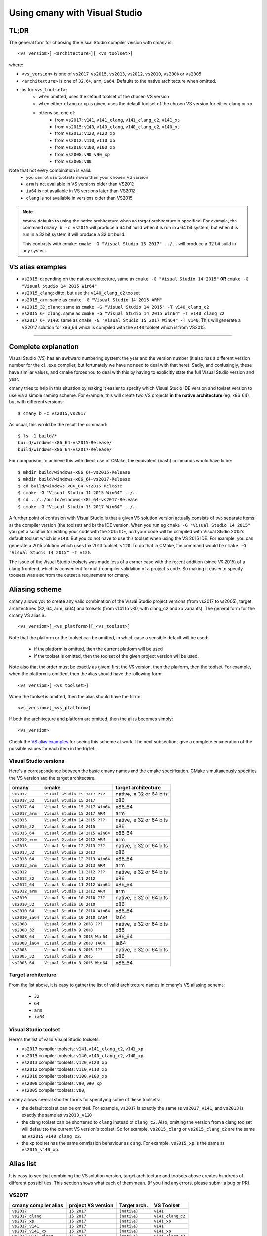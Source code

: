 Using cmany with Visual Studio
==============================

TL;DR
-----

The general form for choosing the Visual Studio compiler version with cmany
is::

    <vs_version>[_<architecture>][_<vs_toolset>]

where:

* ``<vs_version>`` is one of ``vs2017``, ``vs2015``, ``vs2013``, ``vs2012``,
  ``vs2010``, ``vs2008`` or ``vs2005``
* ``<architecture>`` is one of ``32``, ``64``, ``arm``, ``ia64``. Defaults to
  the native architecture when omitted.
* as for ``<vs_toolset>``:
    * when omitted, uses the default toolset of the chosen VS version
    * when either ``clang`` or ``xp`` is given, uses the default toolset of
      the chosen VS version for either clang or xp
    * otherwise, one of:
        * from ``vs2017``: ``v141``, ``v141_clang``, ``v141_clang_c2``,
          ``v141_xp``
        * from ``vs2015``: ``v140``, ``v140_clang``, ``v140_clang_c2``,
          ``v140_xp``
        * from ``vs2013``: ``v120``, ``v120_xp``
        * from ``vs2012``: ``v110``, ``v110_xp``
        * from ``vs2010``: ``v100``, ``v100_xp``
        * from ``vs2008``: ``v90``, ``v90_xp``
        * from ``vs2008``: ``v80``
  
Note that not every combination is valid:
  * you cannot use toolsets newer than your chosen VS version
  * ``arm`` is not available in VS versions older than VS2012
  * ``ia64`` is not available in VS versions later than VS2012
  * ``clang`` is not available in versions older than VS2015.

.. note:: cmany defaults to using the native architecture when no target
          architecture is specified. For example, the command ``cmany b -c
          vs2015`` will produce a 64 bit build when it is run in a 64 bit
          system; but when it is run in a 32 bit system it will produce a 32 bit
          build.

          This contrasts with cmake: ``cmake -G "Visual Studio 15 2017"
          ../..`` will produce a 32 bit build in any system.

VS alias examples
-----------------

* ``vs2015``: depending on the native architecture, same as ``cmake -G
  "Visual Studio 14 2015"`` **OR** ``cmake -G "Visual Studio 14 2015 Win64"``
* ``vs2015_clang``: ditto, but use the ``v140_clang_c2`` toolset
* ``vs2015_arm``: same as ``cmake -G "Visual Studio 14 2015 ARM"``
* ``vs2015_32_clang``: same as ``cmake -G "Visual Studio 14 2015" -T v140_clang_c2``
* ``vs2015_64_clang``: same as ``cmake -G "Visual Studio 14 2015 Win64" -T v140_clang_c2``
* ``vs2017_64_v140``: same as ``cmake -G "Visual Studio 15 2017 Win64" -T
  v140``. This will generate a VS2017 solution for x86_64 which is compiled
  with the ``v140`` toolset which is from VS2015.

---------------------------------------------

Complete explanation
--------------------

Visual Studio (VS) has an awkward numbering system: the year and the version
number (it also has a different version number for the ``cl.exe`` compiler,
but fortunately we have no need to deal with that here). Sadly, and
confusingly, these have similar values, and cmake forces you to deal with
this by having to explicitly state the full Visual Studio version and year.

cmany tries to help in this situation by making it easier to specify which
Visual Studio IDE version and toolset version to use via a simple naming
scheme. For example, this will create two VS projects **in the native
architecture** (eg, x86_64), but with different versions::

    $ cmany b -c vs2015,vs2017

As usual, this would be the result the command::  

    $ ls -1 build/*
    build/windows-x86_64-vs2015-Release/
    build/windows-x86_64-vs2017-Release/

For comparison, to achieve this with direct use of CMake, the equivalent
(bash) commands would have to be::

    $ mkdir build/windows-x86_64-vs2015-Release
    $ mkdir build/windows-x86_64-vs2017-Release
    $ cd build/windows-x86_64-vs2015-Release
    $ cmake -G "Visual Studio 14 2015 Win64" ../..
    $ cd ../../build/windows-x86_64-vs2017-Release
    $ cmake -G "Visual Studio 15 2017 Win64" ../..

A further point of confusion with Visual Studio is that a given VS solution
version actually consists of two separate items: a) the compiler version (the
toolset) and b) the IDE version. When you run eg ``cmake -G "Visual Studio 14
2015"`` you get a solution for editing your code with the 2015 IDE, *and*
your code will be compiled with Visual Studio 2015's default toolset which is
``v140``. But you do not have to use this toolset when using the VS 2015
IDE. For example, you can generate a 2015 solution which uses the 2013
toolset, ``v120``. To do that in CMake, the command would be ``cmake -G
"Visual Studio 14 2015" -T v120``.

The issue of the Visual Studio toolsets was made less of a corner case with
the recent addition (since VS 2015) of a clang frontend, which is convenient
for multi-compiler validation of a project's code. So making it easier to
specify toolsets was also from the outset a requirement for cmany.

Aliasing scheme
---------------
cmany allows you to create any valid combination of the Visual Studio project
versions (from vs2017 to vs2005), target architectures (32, 64, arm, ia64)
and toolsets (from v141 to v80, with clang_c2 and xp variants). The general
form for the cmany VS alias is::

    <vs_version>[_<vs_platform>][_<vs_toolset>]

Note that the platform or the toolset can be omitted, in which case a sensible
default will be used:

   * if the platform is omitted, then the current platform will be used
   * if the toolset is omitted, then the toolset of the given project version
     will be used.

Note also that the order must be exactly as given: first the VS version, then
the platform, then the toolset. For example, when the platform is omitted,
then the alias should have the following form::

    <vs_version>[_<vs_toolset>]

When the toolset is omitted, then the alias should have the form::

    <vs_version>[_<vs_platform>]

If both the architecture and platform are omitted, then the alias becomes simply::

    <vs_version>

Check the `VS alias examples`_ for seeing this scheme at
work. The next subsections give a complete enumeration of the possible values
for each item in the triplet.

Visual Studio versions
^^^^^^^^^^^^^^^^^^^^^^

Here's a correspondence between the basic cmany names and the cmake
specification. CMake simultaneously specifies the VS version and the target
architecture.

+-----------------+---------------------------------+----------------------------+
| cmany           | cmake                           | target architecture        |
+=================+=================================+============================+
| ``vs2017``      | ``Visual Studio 15 2017 ???``   | native, ie 32 or 64 bits   |
+-----------------+---------------------------------+----------------------------+
| ``vs2017_32``   | ``Visual Studio 15 2017``       | x86                        |
+-----------------+---------------------------------+----------------------------+
| ``vs2017_64``   | ``Visual Studio 15 2017 Win64`` | x86_64                     |
+-----------------+---------------------------------+----------------------------+
| ``vs2017_arm``  | ``Visual Studio 15 2017 ARM``   | arm                        |
+-----------------+---------------------------------+----------------------------+
| ``vs2015``      | ``Visual Studio 14 2015 ???``   | native, ie 32 or 64 bits   |
+-----------------+---------------------------------+----------------------------+
| ``vs2015_32``   | ``Visual Studio 14 2015``       | x86                        |
+-----------------+---------------------------------+----------------------------+
| ``vs2015_64``   | ``Visual Studio 14 2015 Win64`` | x86_64                     |
+-----------------+---------------------------------+----------------------------+
| ``vs2015_arm``  | ``Visual Studio 14 2015 ARM``   | arm                        |
+-----------------+---------------------------------+----------------------------+
| ``vs2013``      | ``Visual Studio 12 2013 ???``   | native, ie 32 or 64 bits   |
+-----------------+---------------------------------+----------------------------+
| ``vs2013_32``   | ``Visual Studio 12 2013``       | x86                        |
+-----------------+---------------------------------+----------------------------+
| ``vs2013_64``   | ``Visual Studio 12 2013 Win64`` | x86_64                     |
+-----------------+---------------------------------+----------------------------+
| ``vs2013_arm``  | ``Visual Studio 12 2013 ARM``   | arm                        |
+-----------------+---------------------------------+----------------------------+
| ``vs2012``      | ``Visual Studio 11 2012 ???``   | native, ie 32 or 64 bits   |
+-----------------+---------------------------------+----------------------------+
| ``vs2012_32``   | ``Visual Studio 11 2012``       | x86                        |
+-----------------+---------------------------------+----------------------------+
| ``vs2012_64``   | ``Visual Studio 11 2012 Win64`` | x86_64                     |
+-----------------+---------------------------------+----------------------------+
| ``vs2012_arm``  | ``Visual Studio 11 2012 ARM``   | arm                        |
+-----------------+---------------------------------+----------------------------+
| ``vs2010``      | ``Visual Studio 10 2010 ???``   | native, ie 32 or 64 bits   |
+-----------------+---------------------------------+----------------------------+
| ``vs2010_32``   | ``Visual Studio 10 2010``       | x86                        |
+-----------------+---------------------------------+----------------------------+
| ``vs2010_64``   | ``Visual Studio 10 2010 Win64`` | x86_64                     |
+-----------------+---------------------------------+----------------------------+
| ``vs2010_ia64`` | ``Visual Studio 10 2010 IA64``  | ia64                       |
+-----------------+---------------------------------+----------------------------+
| ``vs2008``      | ``Visual Studio 9 2008 ???``    | native, ie 32 or 64 bits   |
+-----------------+---------------------------------+----------------------------+
| ``vs2008_32``   | ``Visual Studio 9 2008``        | x86                        |
+-----------------+---------------------------------+----------------------------+
| ``vs2008_64``   | ``Visual Studio 9 2008 Win64``  | x86_64                     |
+-----------------+---------------------------------+----------------------------+
| ``vs2008_ia64`` | ``Visual Studio 9 2008 IA64``   | ia64                       |
+-----------------+---------------------------------+----------------------------+
| ``vs2005``      | ``Visual Studio 8 2005 ???``    | native, ie 32 or 64 bits   |
+-----------------+---------------------------------+----------------------------+
| ``vs2005_32``   | ``Visual Studio 8 2005``        | x86                        |
+-----------------+---------------------------------+----------------------------+
| ``vs2005_64``   | ``Visual Studio 8 2005 Win64``  | x86_64                     |
+-----------------+---------------------------------+----------------------------+

Target architecture
^^^^^^^^^^^^^^^^^^^

From the list above, it is easy to gather the list of valid architecture
names in cmany's VS aliasing scheme:

 * ``32``
 * ``64``
 * ``arm``
 * ``ia64``

Visual Studio toolset
^^^^^^^^^^^^^^^^^^^^^

Here's the list of valid Visual Studio toolsets:

* ``vs2017`` compiler toolsets: ``v141``, ``v141_clang_c2``, ``v141_xp``
* ``vs2015`` compiler toolsets: ``v140``, ``v140_clang_c2``, ``v140_xp``
* ``vs2013`` compiler toolsets: ``v120``, ``v120_xp``
* ``vs2012`` compiler toolsets: ``v110``, ``v110_xp``
* ``vs2010`` compiler toolsets: ``v100``, ``v100_xp``
* ``vs2008`` compiler toolsets: ``v90``, ``v90_xp``
* ``vs2005`` compiler toolsets: ``v80``,

cmany allows several shorter forms for specifying some of these toolsets:

* the default toolset can be omitted. For example, ``vs2017`` is exactly the
  same as ``vs2017_v141``, and ``vs2013`` is exactly the same as ``vs2013_v120``
* the clang toolset can be shortened to ``clang`` instead of
  ``clang_c2``. Also, omitting the version from a clang toolset will default
  to the current VS version's toolset. So for example, ``vs2015_clang``
  or ``vs2015_clang_c2`` are the same as ``vs2015_v140_clang_c2``.
* the xp toolset has the same ommission behaviour as clang. For example,
  ``vs2015_xp`` is the same as ``vs2015_v140_xp``.

Alias list
----------

It is easy to see that combining the VS solution version, target architecture
and toolsets above creates hundreds of different possibilities. This section
shows what each of them mean. (If you find any errors, please submit a bug or
PR).

VS2017
^^^^^^

+------------------------------+-----------------------------+--------------------+---------------------+
|    cmany compiler alias      |    project VS version       |    Target arch.    |    VS Toolset       |
+==============================+=============================+====================+=====================+
|  ``vs2017``                  |  ``15 2017``                |  ``(native)``      |  ``v141``           |
+------------------------------+-----------------------------+--------------------+---------------------+
|  ``vs2017_clang``            |  ``15 2017``                |  ``(native)``      |  ``v141_clang_c2``  |
+------------------------------+-----------------------------+--------------------+---------------------+
|  ``vs2017_xp``               |  ``15 2017``                |  ``(native)``      |  ``v141_xp``        |
+------------------------------+-----------------------------+--------------------+---------------------+
|  ``vs2017_v141``             |  ``15 2017``                |  ``(native)``      |  ``v141``           |
+------------------------------+-----------------------------+--------------------+---------------------+
|  ``vs2017_v141_xp``          |  ``15 2017``                |  ``(native)``      |  ``v141_xp``        |
+------------------------------+-----------------------------+--------------------+---------------------+
|  ``vs2017_v141_clang``       |  ``15 2017``                |  ``(native)``      |  ``v141_clang_c2``  |
+------------------------------+-----------------------------+--------------------+---------------------+
|  ``vs2017_v140``             |  ``15 2017``                |  ``(native)``      |  ``v140``           |
+------------------------------+-----------------------------+--------------------+---------------------+
|  ``vs2017_v140_xp``          |  ``15 2017``                |  ``(native)``      |  ``v140_xp``        |
+------------------------------+-----------------------------+--------------------+---------------------+
|  ``vs2017_v140_clang``       |  ``15 2017``                |  ``(native)``      |  ``v140_clang_c2``  |
+------------------------------+-----------------------------+--------------------+---------------------+
|  ``vs2017_v120``             |  ``15 2017``                |  ``(native)``      |  ``v120``           |
+------------------------------+-----------------------------+--------------------+---------------------+
|  ``vs2017_v120_xp``          |  ``15 2017``                |  ``(native)``      |  ``v120_xp``        |
+------------------------------+-----------------------------+--------------------+---------------------+
|  ``vs2017_v110``             |  ``15 2017``                |  ``(native)``      |  ``v110``           |
+------------------------------+-----------------------------+--------------------+---------------------+
|  ``vs2017_v110_xp``          |  ``15 2017``                |  ``(native)``      |  ``v110_xp``        |
+------------------------------+-----------------------------+--------------------+---------------------+
|  ``vs2017_v100``             |  ``15 2017``                |  ``(native)``      |  ``v100``           |
+------------------------------+-----------------------------+--------------------+---------------------+
|  ``vs2017_v100_xp``          |  ``15 2017``                |  ``(native)``      |  ``v100_xp``        |
+------------------------------+-----------------------------+--------------------+---------------------+
|  ``vs2017_v90``              |  ``15 2017``                |  ``(native)``      |  ``v90``            |
+------------------------------+-----------------------------+--------------------+---------------------+
|  ``vs2017_v90_xp``           |  ``15 2017``                |  ``(native)``      |  ``v90_xp``         |
+------------------------------+-----------------------------+--------------------+---------------------+
|  ``vs2017_v80``              |  ``15 2017``                |  ``(native)``      |  ``v80``            |
+------------------------------+-----------------------------+--------------------+---------------------+
|  ``vs2017_32``               |  ``15 2017``                |  ``x86``           |  ``v141``           |
+------------------------------+-----------------------------+--------------------+---------------------+
|  ``vs2017_32_clang``         |  ``15 2017``                |  ``x86``           |  ``v141_clang_c2``  |
+------------------------------+-----------------------------+--------------------+---------------------+
|  ``vs2017_32_xp``            |  ``15 2017``                |  ``x86``           |  ``v141_xp``        |
+------------------------------+-----------------------------+--------------------+---------------------+
|  ``vs2017_32_v141``          |  ``15 2017``                |  ``x86``           |  ``v141``           |
+------------------------------+-----------------------------+--------------------+---------------------+
|  ``vs2017_32_v141_xp``       |  ``15 2017``                |  ``x86``           |  ``v141_xp``        |
+------------------------------+-----------------------------+--------------------+---------------------+
|  ``vs2017_32_v141_clang``    |  ``15 2017``                |  ``x86``           |  ``v141_clang_c2``  |
+------------------------------+-----------------------------+--------------------+---------------------+
|  ``vs2017_32_v140``          |  ``15 2017``                |  ``x86``           |  ``v140``           |
+------------------------------+-----------------------------+--------------------+---------------------+
|  ``vs2017_32_v140_xp``       |  ``15 2017``                |  ``x86``           |  ``v140_xp``        |
+------------------------------+-----------------------------+--------------------+---------------------+
|  ``vs2017_32_v140_clang``    |  ``15 2017``                |  ``x86``           |  ``v140_clang_c2``  |
+------------------------------+-----------------------------+--------------------+---------------------+
|  ``vs2017_32_v120``          |  ``15 2017``                |  ``x86``           |  ``v120``           |
+------------------------------+-----------------------------+--------------------+---------------------+
|  ``vs2017_32_v120_xp``       |  ``15 2017``                |  ``x86``           |  ``v120_xp``        |
+------------------------------+-----------------------------+--------------------+---------------------+
|  ``vs2017_32_v110``          |  ``15 2017``                |  ``x86``           |  ``v110``           |
+------------------------------+-----------------------------+--------------------+---------------------+
|  ``vs2017_32_v110_xp``       |  ``15 2017``                |  ``x86``           |  ``v110_xp``        |
+------------------------------+-----------------------------+--------------------+---------------------+
|  ``vs2017_32_v100``          |  ``15 2017``                |  ``x86``           |  ``v100``           |
+------------------------------+-----------------------------+--------------------+---------------------+
|  ``vs2017_32_v100_xp``       |  ``15 2017``                |  ``x86``           |  ``v100_xp``        |
+------------------------------+-----------------------------+--------------------+---------------------+
|  ``vs2017_32_v90``           |  ``15 2017``                |  ``x86``           |  ``v90``            |
+------------------------------+-----------------------------+--------------------+---------------------+
|  ``vs2017_32_v90_xp``        |  ``15 2017``                |  ``x86``           |  ``v90_xp``         |
+------------------------------+-----------------------------+--------------------+---------------------+
|  ``vs2017_32_v80``           |  ``15 2017``                |  ``x86``           |  ``v80``            |
+------------------------------+-----------------------------+--------------------+---------------------+
|  ``vs2017_64``               |  ``15 2017``                |  ``x86_64``        |  ``v141``           |
+------------------------------+-----------------------------+--------------------+---------------------+
|  ``vs2017_64_clang``         |  ``15 2017``                |  ``x86_64``        |  ``v141_clang_c2``  |
+------------------------------+-----------------------------+--------------------+---------------------+
|  ``vs2017_64_xp``            |  ``15 2017``                |  ``x86_64``        |  ``v141_xp``        |
+------------------------------+-----------------------------+--------------------+---------------------+
|  ``vs2017_64_v141``          |  ``15 2017``                |  ``x86_64``        |  ``v141``           |
+------------------------------+-----------------------------+--------------------+---------------------+
|  ``vs2017_64_v141_xp``       |  ``15 2017``                |  ``x86_64``        |  ``v141_xp``        |
+------------------------------+-----------------------------+--------------------+---------------------+
|  ``vs2017_64_v141_clang``    |  ``15 2017``                |  ``x86_64``        |  ``v141_clang_c2``  |
+------------------------------+-----------------------------+--------------------+---------------------+
|  ``vs2017_64_v140``          |  ``15 2017``                |  ``x86_64``        |  ``v140``           |
+------------------------------+-----------------------------+--------------------+---------------------+
|  ``vs2017_64_v140_xp``       |  ``15 2017``                |  ``x86_64``        |  ``v140_xp``        |
+------------------------------+-----------------------------+--------------------+---------------------+
|  ``vs2017_64_v140_clang``    |  ``15 2017``                |  ``x86_64``        |  ``v140_clang_c2``  |
+------------------------------+-----------------------------+--------------------+---------------------+
|  ``vs2017_64_v120``          |  ``15 2017``                |  ``x86_64``        |  ``v120``           |
+------------------------------+-----------------------------+--------------------+---------------------+
|  ``vs2017_64_v120_xp``       |  ``15 2017``                |  ``x86_64``        |  ``v120_xp``        |
+------------------------------+-----------------------------+--------------------+---------------------+
|  ``vs2017_64_v110``          |  ``15 2017``                |  ``x86_64``        |  ``v110``           |
+------------------------------+-----------------------------+--------------------+---------------------+
|  ``vs2017_64_v110_xp``       |  ``15 2017``                |  ``x86_64``        |  ``v110_xp``        |
+------------------------------+-----------------------------+--------------------+---------------------+
|  ``vs2017_64_v100``          |  ``15 2017``                |  ``x86_64``        |  ``v100``           |
+------------------------------+-----------------------------+--------------------+---------------------+
|  ``vs2017_64_v100_xp``       |  ``15 2017``                |  ``x86_64``        |  ``v100_xp``        |
+------------------------------+-----------------------------+--------------------+---------------------+
|  ``vs2017_64_v90``           |  ``15 2017``                |  ``x86_64``        |  ``v90``            |
+------------------------------+-----------------------------+--------------------+---------------------+
|  ``vs2017_64_v90_xp``        |  ``15 2017``                |  ``x86_64``        |  ``v90_xp``         |
+------------------------------+-----------------------------+--------------------+---------------------+
|  ``vs2017_64_v80``           |  ``15 2017``                |  ``x86_64``        |  ``v80``            |
+------------------------------+-----------------------------+--------------------+---------------------+
|  ``vs2017_arm``              |  ``15 2017``                |  ``arm``           |  ``v141``           |
+------------------------------+-----------------------------+--------------------+---------------------+
|  ``vs2017_arm_clang``        |  ``15 2017``                |  ``arm``           |  ``v141_clang_c2``  |
+------------------------------+-----------------------------+--------------------+---------------------+
|  ``vs2017_arm_v141``         |  ``15 2017``                |  ``arm``           |  ``v141``           |
+------------------------------+-----------------------------+--------------------+---------------------+
|  ``vs2017_arm_v141_clang``   |  ``15 2017``                |  ``arm``           |  ``v141_clang_c2``  |
+------------------------------+-----------------------------+--------------------+---------------------+
|  ``vs2017_arm_v140``         |  ``15 2017``                |  ``arm``           |  ``v140``           |
+------------------------------+-----------------------------+--------------------+---------------------+
|  ``vs2017_arm_v140_clang``   |  ``15 2017``                |  ``arm``           |  ``v140_clang_c2``  |
+------------------------------+-----------------------------+--------------------+---------------------+
|  ``vs2017_arm_v120``         |  ``15 2017``                |  ``arm``           |  ``v120``           |
+------------------------------+-----------------------------+--------------------+---------------------+
|  ``vs2017_arm_v110``         |  ``15 2017``                |  ``arm``           |  ``v110``           |
+------------------------------+-----------------------------+--------------------+---------------------+
|  ``vs2017_arm_v100``         |  ``15 2017``                |  ``arm``           |  ``v100``           |
+------------------------------+-----------------------------+--------------------+---------------------+

VS2015
^^^^^^

+------------------------------+-----------------------------+--------------------+---------------------+
|    cmany compiler alias      |    project VS version       |    Target arch.    |    VS Toolset       |
+==============================+=============================+====================+=====================+
|  ``vs2015``                  |  ``14 2015``                |  ``(native)``      |  ``v140``           |
+------------------------------+-----------------------------+--------------------+---------------------+
|  ``vs2015_clang``            |  ``14 2015``                |  ``(native)``      |  ``v140_clang_c2``  |
+------------------------------+-----------------------------+--------------------+---------------------+
|  ``vs2015_xp``               |  ``14 2015``                |  ``(native)``      |  ``v140_xp``        |
+------------------------------+-----------------------------+--------------------+---------------------+
|  ``vs2015_v140``             |  ``14 2015``                |  ``(native)``      |  ``v140``           |
+------------------------------+-----------------------------+--------------------+---------------------+
|  ``vs2015_v140_xp``          |  ``14 2015``                |  ``(native)``      |  ``v140_xp``        |
+------------------------------+-----------------------------+--------------------+---------------------+
|  ``vs2015_v140_clang``       |  ``14 2015``                |  ``(native)``      |  ``v120``           |
+------------------------------+-----------------------------+--------------------+---------------------+
|  ``vs2015_v120``             |  ``14 2015``                |  ``(native)``      |  ``v120_clang_c2``  |
+------------------------------+-----------------------------+--------------------+---------------------+
|  ``vs2015_v120_xp``          |  ``14 2015``                |  ``(native)``      |  ``v120_xp``        |
+------------------------------+-----------------------------+--------------------+---------------------+
|  ``vs2015_v110``             |  ``14 2015``                |  ``(native)``      |  ``v110``           |
+------------------------------+-----------------------------+--------------------+---------------------+
|  ``vs2015_v110_xp``          |  ``14 2015``                |  ``(native)``      |  ``v110_xp``        |
+------------------------------+-----------------------------+--------------------+---------------------+
|  ``vs2015_v100``             |  ``14 2015``                |  ``(native)``      |  ``v100``           |
+------------------------------+-----------------------------+--------------------+---------------------+
|  ``vs2015_v100_xp``          |  ``14 2015``                |  ``(native)``      |  ``v100_xp``        |
+------------------------------+-----------------------------+--------------------+---------------------+
|  ``vs2015_v90``              |  ``14 2015``                |  ``(native)``      |  ``v90``            |
+------------------------------+-----------------------------+--------------------+---------------------+
|  ``vs2015_v90_xp``           |  ``14 2015``                |  ``(native)``      |  ``v90_xp``         |
+------------------------------+-----------------------------+--------------------+---------------------+
|  ``vs2015_v80``              |  ``14 2015``                |  ``(native)``      |  ``v80``            |
+------------------------------+-----------------------------+--------------------+---------------------+
|  ``vs2015_32``               |  ``14 2015``                |  ``x86``           |  ``v140``           |
+------------------------------+-----------------------------+--------------------+---------------------+
|  ``vs2015_32_clang``         |  ``14 2015``                |  ``x86``           |  ``v140_clang_c2``  |
+------------------------------+-----------------------------+--------------------+---------------------+
|  ``vs2015_32_xp``            |  ``14 2015``                |  ``x86``           |  ``v140_xp``        |
+------------------------------+-----------------------------+--------------------+---------------------+
|  ``vs2015_32_v140``          |  ``14 2015``                |  ``x86``           |  ``v140``           |
+------------------------------+-----------------------------+--------------------+---------------------+
|  ``vs2015_32_v140_xp``       |  ``14 2015``                |  ``x86``           |  ``v140_xp``        |
+------------------------------+-----------------------------+--------------------+---------------------+
|  ``vs2015_32_v140_clang``    |  ``14 2015``                |  ``x86``           |  ``v140_clang_c2``  |
+------------------------------+-----------------------------+--------------------+---------------------+
|  ``vs2015_32_v120``          |  ``14 2015``                |  ``x86``           |  ``v120``           |
+------------------------------+-----------------------------+--------------------+---------------------+
|  ``vs2015_32_v120_xp``       |  ``14 2015``                |  ``x86``           |  ``v120_xp``        |
+------------------------------+-----------------------------+--------------------+---------------------+
|  ``vs2015_32_v110``          |  ``14 2015``                |  ``x86``           |  ``v110``           |
+------------------------------+-----------------------------+--------------------+---------------------+
|  ``vs2015_32_v110_xp``       |  ``14 2015``                |  ``x86``           |  ``v110_xp``        |
+------------------------------+-----------------------------+--------------------+---------------------+
|  ``vs2015_32_v100``          |  ``14 2015``                |  ``x86``           |  ``v100``           |
+------------------------------+-----------------------------+--------------------+---------------------+
|  ``vs2015_32_v100_xp``       |  ``14 2015``                |  ``x86``           |  ``v100_xp``        |
+------------------------------+-----------------------------+--------------------+---------------------+
|  ``vs2017_32_v90``           |  ``14 2015``                |  ``x86``           |  ``v90``            |
+------------------------------+-----------------------------+--------------------+---------------------+
|  ``vs2017_32_v90_xp``        |  ``14 2015``                |  ``x86``           |  ``v90_xp``         |
+------------------------------+-----------------------------+--------------------+---------------------+
|  ``vs2017_32_v80``           |  ``14 2015``                |  ``x86``           |  ``v80``            |
+------------------------------+-----------------------------+--------------------+---------------------+
|  ``vs2015_64``               |  ``14 2015``                |  ``x86_64``        |  ``v140``           |
+------------------------------+-----------------------------+--------------------+---------------------+
|  ``vs2015_64_clang``         |  ``14 2015``                |  ``x86_64``        |  ``v140_clang_c2``  |
+------------------------------+-----------------------------+--------------------+---------------------+
|  ``vs2015_64_xp``            |  ``14 2015``                |  ``x86_64``        |  ``v140_xp``        |
+------------------------------+-----------------------------+--------------------+---------------------+
|  ``vs2015_64_v140``          |  ``14 2015``                |  ``x86_64``        |  ``v140``           |
+------------------------------+-----------------------------+--------------------+---------------------+
|  ``vs2015_64_v140_xp``       |  ``14 2015``                |  ``x86_64``        |  ``v140_xp``        |
+------------------------------+-----------------------------+--------------------+---------------------+
|  ``vs2015_64_v140_clang``    |  ``14 2015``                |  ``x86_64``        |  ``v140_clang_c2``  |
+------------------------------+-----------------------------+--------------------+---------------------+
|  ``vs2015_64_v120``          |  ``14 2015``                |  ``x86_64``        |  ``v120``           |
+------------------------------+-----------------------------+--------------------+---------------------+
|  ``vs2015_64_v120_xp``       |  ``14 2015``                |  ``x86_64``        |  ``v120_xp``        |
+------------------------------+-----------------------------+--------------------+---------------------+
|  ``vs2015_64_v110``          |  ``14 2015``                |  ``x86_64``        |  ``v110``           |
+------------------------------+-----------------------------+--------------------+---------------------+
|  ``vs2015_64_v110_xp``       |  ``14 2015``                |  ``x86_64``        |  ``v110_xp``        |
+------------------------------+-----------------------------+--------------------+---------------------+
|  ``vs2015_64_v100``          |  ``14 2015``                |  ``x86_64``        |  ``v100``           |
+------------------------------+-----------------------------+--------------------+---------------------+
|  ``vs2015_64_v100_xp``       |  ``14 2015``                |  ``x86_64``        |  ``v100_xp``        |
+------------------------------+-----------------------------+--------------------+---------------------+
|  ``vs2015_64_v90``           |  ``14 2015``                |  ``x86_64``        |  ``v90``            |
+------------------------------+-----------------------------+--------------------+---------------------+
|  ``vs2015_64_v90_xp``        |  ``14 2015``                |  ``x86_64``        |  ``v90_xp``         |
+------------------------------+-----------------------------+--------------------+---------------------+
|  ``vs2015_64_v80``           |  ``14 2015``                |  ``x86_64``        |  ``v80``            |
+------------------------------+-----------------------------+--------------------+---------------------+
|  ``vs2015_arm``              |  ``14 2015``                |  ``arm``           |  ``v140``           |
+------------------------------+-----------------------------+--------------------+---------------------+
|  ``vs2015_arm_clang``        |  ``14 2015``                |  ``arm``           |  ``v140_clang_c2``  |
+------------------------------+-----------------------------+--------------------+---------------------+

VS2013
^^^^^^

+------------------------------+-----------------------------+--------------------+---------------------+
|    cmany compiler alias      |    project VS version       |    Target arch.    |    VS Toolset       |
+==============================+=============================+====================+=====================+
|  ``vs2013``                  |  ``12 2013``                |  ``(native)``      |  ``v120``           |
+------------------------------+-----------------------------+--------------------+---------------------+
|  ``vs2013_xp``               |  ``12 2013``                |  ``(native)``      |  ``v120_xp``        |
+------------------------------+-----------------------------+--------------------+---------------------+
|  ``vs2013_32``               |  ``12 2013``                |  ``x86``           |  ``v120``           |
+------------------------------+-----------------------------+--------------------+---------------------+
|  ``vs2013_32_xp``            |  ``12 2013``                |  ``x86``           |  ``v120_xp``        |
+------------------------------+-----------------------------+--------------------+---------------------+
|  ``vs2013_64``               |  ``12 2013``                |  ``x86_64``        |  ``v120``           |
+------------------------------+-----------------------------+--------------------+---------------------+
|  ``vs2013_64_xp``            |  ``12 2013``                |  ``x86_64``        |  ``v120_xp``        |
+------------------------------+-----------------------------+--------------------+---------------------+
|  ``vs2013_v110``             |  ``12 2013``                |  ``(native)``      |  ``v110``           |
+------------------------------+-----------------------------+--------------------+---------------------+
|  ``vs2013_v110_xp``          |  ``12 2013``                |  ``(native)``      |  ``v110_xp``        |
+------------------------------+-----------------------------+--------------------+---------------------+
|  ``vs2013_32_v110``          |  ``12 2013``                |  ``x86``           |  ``v110``           |
+------------------------------+-----------------------------+--------------------+---------------------+
|  ``vs2013_32_v110_xp``       |  ``12 2013``                |  ``x86``           |  ``v110_xp``        |
+------------------------------+-----------------------------+--------------------+---------------------+
|  ``vs2013_64_v110``          |  ``12 2013``                |  ``x86_64``        |  ``v110``           |
+------------------------------+-----------------------------+--------------------+---------------------+
|  ``vs2013_64_v110_xp``       |  ``12 2013``                |  ``x86_64``        |  ``v110_xp``        |
+------------------------------+-----------------------------+--------------------+---------------------+
|  ``vs2013_v100``             |  ``12 2013``                |  ``(native)``      |  ``v100``           |
+------------------------------+-----------------------------+--------------------+---------------------+
|  ``vs2013_v100_xp``          |  ``12 2013``                |  ``(native)``      |  ``v100_xp``        |
+------------------------------+-----------------------------+--------------------+---------------------+
|  ``vs2013_32_v100``          |  ``12 2013``                |  ``x86``           |  ``v100``           |
+------------------------------+-----------------------------+--------------------+---------------------+
|  ``vs2013_32_v100_xp``       |  ``12 2013``                |  ``x86``           |  ``v100_xp``        |
+------------------------------+-----------------------------+--------------------+---------------------+
|  ``vs2013_64_v100``          |  ``12 2013``                |  ``x86_64``        |  ``v100``           |
+------------------------------+-----------------------------+--------------------+---------------------+
|  ``vs2013_64_v100_xp``       |  ``12 2013``                |  ``x86_64``        |  ``v100_xp``        |
+------------------------------+-----------------------------+--------------------+---------------------+
|  ``vs2013_v90``              |  ``12 2013``                |  ``(native)``      |  ``v90``            |
+------------------------------+-----------------------------+--------------------+---------------------+
|  ``vs2013_v90_xp``           |  ``12 2013``                |  ``(native)``      |  ``v90_xp``         |
+------------------------------+-----------------------------+--------------------+---------------------+
|  ``vs2013_32_v90``           |  ``12 2013``                |  ``x86``           |  ``v90``            |
+------------------------------+-----------------------------+--------------------+---------------------+
|  ``vs2013_32_v90_xp``        |  ``12 2013``                |  ``x86``           |  ``v90_xp``         |
+------------------------------+-----------------------------+--------------------+---------------------+
|  ``vs2013_64_v90``           |  ``12 2013``                |  ``x86_64``        |  ``v90``            |
+------------------------------+-----------------------------+--------------------+---------------------+
|  ``vs2013_64_v90_xp``        |  ``12 2013``                |  ``x86_64``        |  ``v90_xp``         |
+------------------------------+-----------------------------+--------------------+---------------------+
|  ``vs2013_v80``              |  ``12 2013``                |  ``(native)``      |  ``v80``            |
+------------------------------+-----------------------------+--------------------+---------------------+
|  ``vs2013_32_v80``           |  ``12 2013``                |  ``x86``           |  ``v80``            |
+------------------------------+-----------------------------+--------------------+---------------------+
|  ``vs2013_64_v80``           |  ``12 2013``                |  ``x86_64``        |  ``v80``            |
+------------------------------+-----------------------------+--------------------+---------------------+


VS2012
^^^^^^

+------------------------------+-----------------------------+--------------------+---------------------+
|    cmany compiler alias      |    project VS version       |    Target arch.    |    VS Toolset       |
+==============================+=============================+====================+=====================+
|  ``vs2012``                  |  ``11 2012``                |  ``(native)``      |  ``v110``           |
+------------------------------+-----------------------------+--------------------+---------------------+
|  ``vs2012_xp``               |  ``11 2012``                |  ``(native)``      |  ``v110_xp``        |
+------------------------------+-----------------------------+--------------------+---------------------+
|  ``vs2012_32``               |  ``11 2012``                |  ``x86``           |  ``v110``           |
+------------------------------+-----------------------------+--------------------+---------------------+
|  ``vs2012_32_xp``            |  ``11 2012``                |  ``x86``           |  ``v110_xp``        |
+------------------------------+-----------------------------+--------------------+---------------------+
|  ``vs2012_64``               |  ``11 2012``                |  ``x86_64``        |  ``v110``           |
+------------------------------+-----------------------------+--------------------+---------------------+
|  ``vs2012_64_xp``            |  ``11 2012``                |  ``x86_64``        |  ``v110_xp``        |
+------------------------------+-----------------------------+--------------------+---------------------+
|  ``vs2012_arm``              |  ``11 2012``                |  ``arm``           |  ``v110``           |
+------------------------------+-----------------------------+--------------------+---------------------+
|  ``vs2012_arm_xp``           |  ``11 2012``                |  ``arm``           |  ``v110_xp``        |
+------------------------------+-----------------------------+--------------------+---------------------+
|  ``vs2012_v110``             |  ``11 2012``                |  ``(native)``      |  ``v110``           |
+------------------------------+-----------------------------+--------------------+---------------------+
|  ``vs2012_v110_xp``          |  ``11 2012``                |  ``(native)``      |  ``v110_xp``        |
+------------------------------+-----------------------------+--------------------+---------------------+
|  ``vs2012_32_v110``          |  ``11 2012``                |  ``x86``           |  ``v110``           |
+------------------------------+-----------------------------+--------------------+---------------------+
|  ``vs2012_32_v110_xp``       |  ``11 2012``                |  ``x86``           |  ``v110_xp``        |
+------------------------------+-----------------------------+--------------------+---------------------+
|  ``vs2012_64_v110``          |  ``11 2012``                |  ``x86_64``        |  ``v110``           |
+------------------------------+-----------------------------+--------------------+---------------------+
|  ``vs2012_64_v110_xp``       |  ``11 2012``                |  ``x86_64``        |  ``v110_xp``        |
+------------------------------+-----------------------------+--------------------+---------------------+
|  ``vs2012_arm_v110``         |  ``11 2012``                |  ``arm``           |  ``v110``           |
+------------------------------+-----------------------------+--------------------+---------------------+
|  ``vs2012_arm_v110_xp``      |  ``11 2012``                |  ``arm``           |  ``v110_xp``        |
+------------------------------+-----------------------------+--------------------+---------------------+
|  ``vs2012_v100``             |  ``11 2012``                |  ``(native)``      |  ``v100``           |
+------------------------------+-----------------------------+--------------------+---------------------+
|  ``vs2012_v100_xp``          |  ``11 2012``                |  ``(native)``      |  ``v100_xp``        |
+------------------------------+-----------------------------+--------------------+---------------------+
|  ``vs2012_32_v100``          |  ``11 2012``                |  ``x86``           |  ``v100``           |
+------------------------------+-----------------------------+--------------------+---------------------+
|  ``vs2012_32_v100_xp``       |  ``11 2012``                |  ``x86``           |  ``v100_xp``        |
+------------------------------+-----------------------------+--------------------+---------------------+
|  ``vs2012_64_v100``          |  ``11 2012``                |  ``x86_64``        |  ``v100``           |
+------------------------------+-----------------------------+--------------------+---------------------+
|  ``vs2012_64_v100_xp``       |  ``11 2012``                |  ``x86_64``        |  ``v100_xp``        |
+------------------------------+-----------------------------+--------------------+---------------------+
|  ``vs2012_arm_v100``         |  ``11 2012``                |  ``arm``           |  ``v100``           |
+------------------------------+-----------------------------+--------------------+---------------------+
|  ``vs2012_arm_v100_xp``      |  ``11 2012``                |  ``arm``           |  ``v100_xp``        |
+------------------------------+-----------------------------+--------------------+---------------------+
|  ``vs2012_v90``              |  ``11 2012``                |  ``(native)``      |  ``v90``            |
+------------------------------+-----------------------------+--------------------+---------------------+
|  ``vs2012_v90_xp``           |  ``11 2012``                |  ``(native)``      |  ``v90_xp``         |
+------------------------------+-----------------------------+--------------------+---------------------+
|  ``vs2012_32_v90``           |  ``11 2012``                |  ``x86``           |  ``v90``            |
+------------------------------+-----------------------------+--------------------+---------------------+
|  ``vs2012_32_v90_xp``        |  ``11 2012``                |  ``x86``           |  ``v90_xp``         |
+------------------------------+-----------------------------+--------------------+---------------------+
|  ``vs2012_64_v90``           |  ``11 2012``                |  ``x86_64``        |  ``v90``            |
+------------------------------+-----------------------------+--------------------+---------------------+
|  ``vs2012_64_v90_xp``        |  ``11 2012``                |  ``x86_64``        |  ``v90_xp``         |
+------------------------------+-----------------------------+--------------------+---------------------+
|  ``vs2012_arm_v90``          |  ``11 2012``                |  ``arm``           |  ``v90``            |
+------------------------------+-----------------------------+--------------------+---------------------+
|  ``vs2012_arm_v90_xp``       |  ``11 2012``                |  ``arm``           |  ``v90_xp``         |
+------------------------------+-----------------------------+--------------------+---------------------+
|  ``vs2012_v80``              |  ``11 2012``                |  ``(native)``      |  ``v80``            |
+------------------------------+-----------------------------+--------------------+---------------------+
|  ``vs2012_32_v80``           |  ``11 2012``                |  ``x86``           |  ``v80``            |
+------------------------------+-----------------------------+--------------------+---------------------+
|  ``vs2012_64_v80``           |  ``11 2012``                |  ``x86_64``        |  ``v80``            |
+------------------------------+-----------------------------+--------------------+---------------------+
|  ``vs2012_arm_v80``          |  ``11 2012``                |  ``arm``           |  ``v80``            |
+------------------------------+-----------------------------+--------------------+---------------------+

VS2010
^^^^^^

+------------------------------+-----------------------------+--------------------+---------------------+
|    cmany compiler alias      |    project VS version       |    Target arch.    |    VS Toolset       |
+==============================+=============================+====================+=====================+
|  ``vs2010``                  |  ``10 2010``                |  ``(native)``      |  ``v100``           |
+------------------------------+-----------------------------+--------------------+---------------------+
|  ``vs2010_xp``               |  ``10 2010``                |  ``(native)``      |  ``v100_xp``        |
+------------------------------+-----------------------------+--------------------+---------------------+
|  ``vs2010_32``               |  ``10 2010``                |  ``x86``           |  ``v100``           |
+------------------------------+-----------------------------+--------------------+---------------------+
|  ``vs2010_32_xp``            |  ``10 2010``                |  ``x86``           |  ``v100_xp``        |
+------------------------------+-----------------------------+--------------------+---------------------+
|  ``vs2010_64``               |  ``10 2010``                |  ``x86_64``        |  ``v100``           |
+------------------------------+-----------------------------+--------------------+---------------------+
|  ``vs2010_64_xp``            |  ``10 2010``                |  ``x86_64``        |  ``v100_xp``        |
+------------------------------+-----------------------------+--------------------+---------------------+
|  ``vs2010_ia64``             |  ``10 2010``                |  ``ia64``          |  ``v100``           |
+------------------------------+-----------------------------+--------------------+---------------------+
|  ``vs2010_ia64_xp``          |  ``10 2010``                |  ``ia64``          |  ``v100_xp``        |
+------------------------------+-----------------------------+--------------------+---------------------+
|  ``vs2010_v100``             |  ``10 2010``                |  ``(native)``      |  ``v100``           |
+------------------------------+-----------------------------+--------------------+---------------------+
|  ``vs2010_v100_xp``          |  ``10 2010``                |  ``(native)``      |  ``v100_xp``        |
+------------------------------+-----------------------------+--------------------+---------------------+
|  ``vs2010_32_v100``          |  ``10 2010``                |  ``x86``           |  ``v100``           |
+------------------------------+-----------------------------+--------------------+---------------------+
|  ``vs2010_32_v100_xp``       |  ``10 2010``                |  ``x86``           |  ``v100_xp``        |
+------------------------------+-----------------------------+--------------------+---------------------+
|  ``vs2010_64_v100``          |  ``10 2010``                |  ``x86_64``        |  ``v100``           |
+------------------------------+-----------------------------+--------------------+---------------------+
|  ``vs2010_64_v100_xp``       |  ``10 2010``                |  ``x86_64``        |  ``v100_xp``        |
+------------------------------+-----------------------------+--------------------+---------------------+
|  ``vs2010_ia64_v100``        |  ``10 2010``                |  ``ia64``          |  ``v100``           |
+------------------------------+-----------------------------+--------------------+---------------------+
|  ``vs2010_ia64_v100_xp``     |  ``10 2010``                |  ``ia64``          |  ``v100_xp``        |
+------------------------------+-----------------------------+--------------------+---------------------+
|  ``vs2010_v90``              |  ``10 2010``                |  ``(native)``      |  ``v90``            |
+------------------------------+-----------------------------+--------------------+---------------------+
|  ``vs2010_v90_xp``           |  ``10 2010``                |  ``(native)``      |  ``v90_xp``         |
+------------------------------+-----------------------------+--------------------+---------------------+
|  ``vs2010_32_v90``           |  ``10 2010``                |  ``x86``           |  ``v90``            |
+------------------------------+-----------------------------+--------------------+---------------------+
|  ``vs2010_32_v90_xp``        |  ``10 2010``                |  ``x86``           |  ``v90_xp``         |
+------------------------------+-----------------------------+--------------------+---------------------+
|  ``vs2010_64_v90``           |  ``10 2010``                |  ``x86_64``        |  ``v90``            |
+------------------------------+-----------------------------+--------------------+---------------------+
|  ``vs2010_64_v90_xp``        |  ``10 2010``                |  ``x86_64``        |  ``v90_xp``         |
+------------------------------+-----------------------------+--------------------+---------------------+
|  ``vs2010_ia64_v90``         |  ``10 2010``                |  ``ia64``          |  ``v90``            |
+------------------------------+-----------------------------+--------------------+---------------------+
|  ``vs2010_ia64_v90_xp``      |  ``10 2010``                |  ``ia64``          |  ``v90_xp``         |
+------------------------------+-----------------------------+--------------------+---------------------+
|  ``vs2010_v80``              |  ``10 2010``                |  ``(native)``      |  ``v80``            |
+------------------------------+-----------------------------+--------------------+---------------------+
|  ``vs2010_32_v80``           |  ``10 2010``                |  ``x86``           |  ``v80``            |
+------------------------------+-----------------------------+--------------------+---------------------+
|  ``vs2010_64_v80``           |  ``10 2010``                |  ``x86_64``        |  ``v80``            |
+------------------------------+-----------------------------+--------------------+---------------------+


VS2008
^^^^^^

+------------------------------+-----------------------------+--------------------+---------------------+
|    cmany compiler alias      |    project VS version       |    Target arch.    |    VS Toolset       |
+==============================+=============================+====================+=====================+
|  ``vs2008``                  |  ``9 2008``                 |  ``(native)``      | ``v90``             |
+------------------------------+-----------------------------+--------------------+---------------------+
|  ``vs2008_xp``               |  ``9 2008``                 |  ``(native)``      | ``v90_xp``          |
+------------------------------+-----------------------------+--------------------+---------------------+
|  ``vs2008_32``               |  ``9 2008``                 |  ``x86``           | ``v90``             |
+------------------------------+-----------------------------+--------------------+---------------------+
|  ``vs2008_32_xp``            |  ``9 2008``                 |  ``x86``           | ``v90_xp``          |
+------------------------------+-----------------------------+--------------------+---------------------+
|  ``vs2008_64``               |  ``9 2008``                 |  ``x86_64``        | ``v90``             |
+------------------------------+-----------------------------+--------------------+---------------------+
|  ``vs2008_64_xp``            |  ``9 2008``                 |  ``x86_64``        | ``v90_xp``          |
+------------------------------+-----------------------------+--------------------+---------------------+
|  ``vs2008_ia64``             |  ``9 2008``                 |  ``ia64``          | ``v90``             |
+------------------------------+-----------------------------+--------------------+---------------------+
|  ``vs2008_ia64_xp``          |  ``9 2008``                 |  ``ia64``          | ``v90_xp``          |
+------------------------------+-----------------------------+--------------------+---------------------+
|  ``vs2008_v90``              |  ``9 2008``                 |  ``(native)``      | ``v90``             |
+------------------------------+-----------------------------+--------------------+---------------------+
|  ``vs2008_v90_xp``           |  ``9 2008``                 |  ``(native)``      | ``v90_xp``          |
+------------------------------+-----------------------------+--------------------+---------------------+
|  ``vs2008_32_v90``           |  ``9 2008``                 |  ``x86``           | ``v90``             |
+------------------------------+-----------------------------+--------------------+---------------------+
|  ``vs2008_32_v90_xp``        |  ``9 2008``                 |  ``x86``           | ``v90_xp``          |
+------------------------------+-----------------------------+--------------------+---------------------+
|  ``vs2008_64_v90``           |  ``9 2008``                 |  ``x86_64``        | ``v90``             |
+------------------------------+-----------------------------+--------------------+---------------------+
|  ``vs2008_64_v90_xp``        |  ``9 2008``                 |  ``x86_64``        | ``v90_xp``          |
+------------------------------+-----------------------------+--------------------+---------------------+
|  ``vs2008_ia64_v90``         |  ``9 2008``                 |  ``ia64``          | ``v90``             |
+------------------------------+-----------------------------+--------------------+---------------------+
|  ``vs2008_ia64_v90_xp``      |  ``9 2008``                 |  ``ia64``          | ``v90_xp``          |
+------------------------------+-----------------------------+--------------------+---------------------+
|  ``vs2008_v80``              |  ``9 2008``                 |  ``(native)``      | ``v80``             |
+------------------------------+-----------------------------+--------------------+---------------------+
|  ``vs2008_32_v80``           |  ``9 2008``                 |  ``x86``           | ``v80``             |
+------------------------------+-----------------------------+--------------------+---------------------+
|  ``vs2008_64_v80``           |  ``9 2008``                 |  ``x86_64``        | ``v80``             |
+------------------------------+-----------------------------+--------------------+---------------------+
|  ``vs2008_ia64_v80``         |  ``9 2008``                 |  ``ia64``          | ``v80``             |
+------------------------------+-----------------------------+--------------------+---------------------+


VS2005
^^^^^^

+------------------------------+-----------------------------+--------------------+---------------------+
|    cmany compiler alias      |    project VS version       |    Target arch.    |    VS Toolset       |
+==============================+=============================+====================+=====================+
|  ``vs2005``                  |  ``8 2005``                 |  ``(native)``      | ``v80``             |
+------------------------------+-----------------------------+--------------------+---------------------+
|  ``vs2005_32``               |  ``8 2005``                 |  ``x86``           | ``v80``             |
+------------------------------+-----------------------------+--------------------+---------------------+
|  ``vs2005_64``               |  ``8 2005``                 |  ``x86_64``        | ``v80``             |
+------------------------------+-----------------------------+--------------------+---------------------+
|  ``vs2005_v80``              |  ``8 2005``                 |  ``(native)``      | ``v80``             |
+------------------------------+-----------------------------+--------------------+---------------------+
|  ``vs2005_32_v80``           |  ``8 2005``                 |  ``x86``           | ``v80``             |
+------------------------------+-----------------------------+--------------------+---------------------+
|  ``vs2005_64_v80``           |  ``8 2005``                 |  ``x86_64``        | ``v80``             |
+------------------------------+-----------------------------+--------------------+---------------------+


